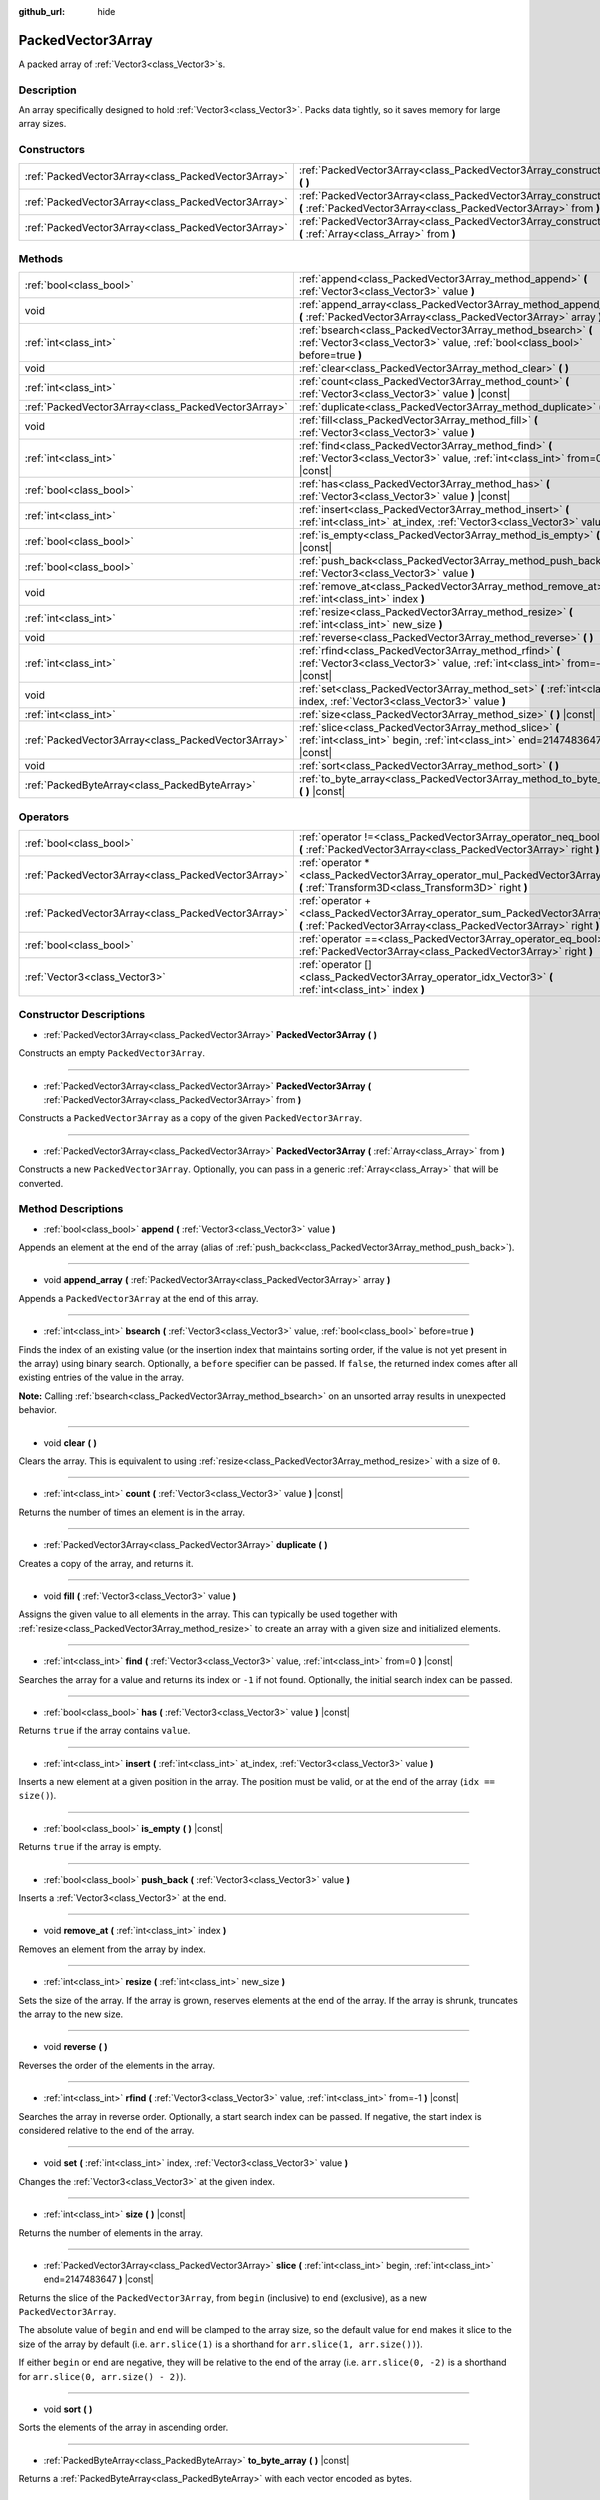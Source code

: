 :github_url: hide

.. DO NOT EDIT THIS FILE!!!
.. Generated automatically from Godot engine sources.
.. Generator: https://github.com/godotengine/godot/tree/master/doc/tools/make_rst.py.
.. XML source: https://github.com/godotengine/godot/tree/master/doc/classes/PackedVector3Array.xml.

.. _class_PackedVector3Array:

PackedVector3Array
==================

A packed array of :ref:`Vector3<class_Vector3>`\ s.

Description
-----------

An array specifically designed to hold :ref:`Vector3<class_Vector3>`. Packs data tightly, so it saves memory for large array sizes.

Constructors
------------

+-----------------------------------------------------+---------------------------------------------------------------------------------------------------------------------------------------------------------+
| :ref:`PackedVector3Array<class_PackedVector3Array>` | :ref:`PackedVector3Array<class_PackedVector3Array_constructor_PackedVector3Array>` **(** **)**                                                          |
+-----------------------------------------------------+---------------------------------------------------------------------------------------------------------------------------------------------------------+
| :ref:`PackedVector3Array<class_PackedVector3Array>` | :ref:`PackedVector3Array<class_PackedVector3Array_constructor_PackedVector3Array>` **(** :ref:`PackedVector3Array<class_PackedVector3Array>` from **)** |
+-----------------------------------------------------+---------------------------------------------------------------------------------------------------------------------------------------------------------+
| :ref:`PackedVector3Array<class_PackedVector3Array>` | :ref:`PackedVector3Array<class_PackedVector3Array_constructor_PackedVector3Array>` **(** :ref:`Array<class_Array>` from **)**                           |
+-----------------------------------------------------+---------------------------------------------------------------------------------------------------------------------------------------------------------+

Methods
-------

+-----------------------------------------------------+----------------------------------------------------------------------------------------------------------------------------------------------+
| :ref:`bool<class_bool>`                             | :ref:`append<class_PackedVector3Array_method_append>` **(** :ref:`Vector3<class_Vector3>` value **)**                                        |
+-----------------------------------------------------+----------------------------------------------------------------------------------------------------------------------------------------------+
| void                                                | :ref:`append_array<class_PackedVector3Array_method_append_array>` **(** :ref:`PackedVector3Array<class_PackedVector3Array>` array **)**      |
+-----------------------------------------------------+----------------------------------------------------------------------------------------------------------------------------------------------+
| :ref:`int<class_int>`                               | :ref:`bsearch<class_PackedVector3Array_method_bsearch>` **(** :ref:`Vector3<class_Vector3>` value, :ref:`bool<class_bool>` before=true **)** |
+-----------------------------------------------------+----------------------------------------------------------------------------------------------------------------------------------------------+
| void                                                | :ref:`clear<class_PackedVector3Array_method_clear>` **(** **)**                                                                              |
+-----------------------------------------------------+----------------------------------------------------------------------------------------------------------------------------------------------+
| :ref:`int<class_int>`                               | :ref:`count<class_PackedVector3Array_method_count>` **(** :ref:`Vector3<class_Vector3>` value **)** |const|                                  |
+-----------------------------------------------------+----------------------------------------------------------------------------------------------------------------------------------------------+
| :ref:`PackedVector3Array<class_PackedVector3Array>` | :ref:`duplicate<class_PackedVector3Array_method_duplicate>` **(** **)**                                                                      |
+-----------------------------------------------------+----------------------------------------------------------------------------------------------------------------------------------------------+
| void                                                | :ref:`fill<class_PackedVector3Array_method_fill>` **(** :ref:`Vector3<class_Vector3>` value **)**                                            |
+-----------------------------------------------------+----------------------------------------------------------------------------------------------------------------------------------------------+
| :ref:`int<class_int>`                               | :ref:`find<class_PackedVector3Array_method_find>` **(** :ref:`Vector3<class_Vector3>` value, :ref:`int<class_int>` from=0 **)** |const|      |
+-----------------------------------------------------+----------------------------------------------------------------------------------------------------------------------------------------------+
| :ref:`bool<class_bool>`                             | :ref:`has<class_PackedVector3Array_method_has>` **(** :ref:`Vector3<class_Vector3>` value **)** |const|                                      |
+-----------------------------------------------------+----------------------------------------------------------------------------------------------------------------------------------------------+
| :ref:`int<class_int>`                               | :ref:`insert<class_PackedVector3Array_method_insert>` **(** :ref:`int<class_int>` at_index, :ref:`Vector3<class_Vector3>` value **)**        |
+-----------------------------------------------------+----------------------------------------------------------------------------------------------------------------------------------------------+
| :ref:`bool<class_bool>`                             | :ref:`is_empty<class_PackedVector3Array_method_is_empty>` **(** **)** |const|                                                                |
+-----------------------------------------------------+----------------------------------------------------------------------------------------------------------------------------------------------+
| :ref:`bool<class_bool>`                             | :ref:`push_back<class_PackedVector3Array_method_push_back>` **(** :ref:`Vector3<class_Vector3>` value **)**                                  |
+-----------------------------------------------------+----------------------------------------------------------------------------------------------------------------------------------------------+
| void                                                | :ref:`remove_at<class_PackedVector3Array_method_remove_at>` **(** :ref:`int<class_int>` index **)**                                          |
+-----------------------------------------------------+----------------------------------------------------------------------------------------------------------------------------------------------+
| :ref:`int<class_int>`                               | :ref:`resize<class_PackedVector3Array_method_resize>` **(** :ref:`int<class_int>` new_size **)**                                             |
+-----------------------------------------------------+----------------------------------------------------------------------------------------------------------------------------------------------+
| void                                                | :ref:`reverse<class_PackedVector3Array_method_reverse>` **(** **)**                                                                          |
+-----------------------------------------------------+----------------------------------------------------------------------------------------------------------------------------------------------+
| :ref:`int<class_int>`                               | :ref:`rfind<class_PackedVector3Array_method_rfind>` **(** :ref:`Vector3<class_Vector3>` value, :ref:`int<class_int>` from=-1 **)** |const|   |
+-----------------------------------------------------+----------------------------------------------------------------------------------------------------------------------------------------------+
| void                                                | :ref:`set<class_PackedVector3Array_method_set>` **(** :ref:`int<class_int>` index, :ref:`Vector3<class_Vector3>` value **)**                 |
+-----------------------------------------------------+----------------------------------------------------------------------------------------------------------------------------------------------+
| :ref:`int<class_int>`                               | :ref:`size<class_PackedVector3Array_method_size>` **(** **)** |const|                                                                        |
+-----------------------------------------------------+----------------------------------------------------------------------------------------------------------------------------------------------+
| :ref:`PackedVector3Array<class_PackedVector3Array>` | :ref:`slice<class_PackedVector3Array_method_slice>` **(** :ref:`int<class_int>` begin, :ref:`int<class_int>` end=2147483647 **)** |const|    |
+-----------------------------------------------------+----------------------------------------------------------------------------------------------------------------------------------------------+
| void                                                | :ref:`sort<class_PackedVector3Array_method_sort>` **(** **)**                                                                                |
+-----------------------------------------------------+----------------------------------------------------------------------------------------------------------------------------------------------+
| :ref:`PackedByteArray<class_PackedByteArray>`       | :ref:`to_byte_array<class_PackedVector3Array_method_to_byte_array>` **(** **)** |const|                                                      |
+-----------------------------------------------------+----------------------------------------------------------------------------------------------------------------------------------------------+

Operators
---------

+-----------------------------------------------------+---------------------------------------------------------------------------------------------------------------------------------------------------+
| :ref:`bool<class_bool>`                             | :ref:`operator !=<class_PackedVector3Array_operator_neq_bool>` **(** :ref:`PackedVector3Array<class_PackedVector3Array>` right **)**              |
+-----------------------------------------------------+---------------------------------------------------------------------------------------------------------------------------------------------------+
| :ref:`PackedVector3Array<class_PackedVector3Array>` | :ref:`operator *<class_PackedVector3Array_operator_mul_PackedVector3Array>` **(** :ref:`Transform3D<class_Transform3D>` right **)**               |
+-----------------------------------------------------+---------------------------------------------------------------------------------------------------------------------------------------------------+
| :ref:`PackedVector3Array<class_PackedVector3Array>` | :ref:`operator +<class_PackedVector3Array_operator_sum_PackedVector3Array>` **(** :ref:`PackedVector3Array<class_PackedVector3Array>` right **)** |
+-----------------------------------------------------+---------------------------------------------------------------------------------------------------------------------------------------------------+
| :ref:`bool<class_bool>`                             | :ref:`operator ==<class_PackedVector3Array_operator_eq_bool>` **(** :ref:`PackedVector3Array<class_PackedVector3Array>` right **)**               |
+-----------------------------------------------------+---------------------------------------------------------------------------------------------------------------------------------------------------+
| :ref:`Vector3<class_Vector3>`                       | :ref:`operator []<class_PackedVector3Array_operator_idx_Vector3>` **(** :ref:`int<class_int>` index **)**                                         |
+-----------------------------------------------------+---------------------------------------------------------------------------------------------------------------------------------------------------+

Constructor Descriptions
------------------------

.. _class_PackedVector3Array_constructor_PackedVector3Array:

- :ref:`PackedVector3Array<class_PackedVector3Array>` **PackedVector3Array** **(** **)**

Constructs an empty ``PackedVector3Array``.

----

- :ref:`PackedVector3Array<class_PackedVector3Array>` **PackedVector3Array** **(** :ref:`PackedVector3Array<class_PackedVector3Array>` from **)**

Constructs a ``PackedVector3Array`` as a copy of the given ``PackedVector3Array``.

----

- :ref:`PackedVector3Array<class_PackedVector3Array>` **PackedVector3Array** **(** :ref:`Array<class_Array>` from **)**

Constructs a new ``PackedVector3Array``. Optionally, you can pass in a generic :ref:`Array<class_Array>` that will be converted.

Method Descriptions
-------------------

.. _class_PackedVector3Array_method_append:

- :ref:`bool<class_bool>` **append** **(** :ref:`Vector3<class_Vector3>` value **)**

Appends an element at the end of the array (alias of :ref:`push_back<class_PackedVector3Array_method_push_back>`).

----

.. _class_PackedVector3Array_method_append_array:

- void **append_array** **(** :ref:`PackedVector3Array<class_PackedVector3Array>` array **)**

Appends a ``PackedVector3Array`` at the end of this array.

----

.. _class_PackedVector3Array_method_bsearch:

- :ref:`int<class_int>` **bsearch** **(** :ref:`Vector3<class_Vector3>` value, :ref:`bool<class_bool>` before=true **)**

Finds the index of an existing value (or the insertion index that maintains sorting order, if the value is not yet present in the array) using binary search. Optionally, a ``before`` specifier can be passed. If ``false``, the returned index comes after all existing entries of the value in the array.

\ **Note:** Calling :ref:`bsearch<class_PackedVector3Array_method_bsearch>` on an unsorted array results in unexpected behavior.

----

.. _class_PackedVector3Array_method_clear:

- void **clear** **(** **)**

Clears the array. This is equivalent to using :ref:`resize<class_PackedVector3Array_method_resize>` with a size of ``0``.

----

.. _class_PackedVector3Array_method_count:

- :ref:`int<class_int>` **count** **(** :ref:`Vector3<class_Vector3>` value **)** |const|

Returns the number of times an element is in the array.

----

.. _class_PackedVector3Array_method_duplicate:

- :ref:`PackedVector3Array<class_PackedVector3Array>` **duplicate** **(** **)**

Creates a copy of the array, and returns it.

----

.. _class_PackedVector3Array_method_fill:

- void **fill** **(** :ref:`Vector3<class_Vector3>` value **)**

Assigns the given value to all elements in the array. This can typically be used together with :ref:`resize<class_PackedVector3Array_method_resize>` to create an array with a given size and initialized elements.

----

.. _class_PackedVector3Array_method_find:

- :ref:`int<class_int>` **find** **(** :ref:`Vector3<class_Vector3>` value, :ref:`int<class_int>` from=0 **)** |const|

Searches the array for a value and returns its index or ``-1`` if not found. Optionally, the initial search index can be passed.

----

.. _class_PackedVector3Array_method_has:

- :ref:`bool<class_bool>` **has** **(** :ref:`Vector3<class_Vector3>` value **)** |const|

Returns ``true`` if the array contains ``value``.

----

.. _class_PackedVector3Array_method_insert:

- :ref:`int<class_int>` **insert** **(** :ref:`int<class_int>` at_index, :ref:`Vector3<class_Vector3>` value **)**

Inserts a new element at a given position in the array. The position must be valid, or at the end of the array (``idx == size()``).

----

.. _class_PackedVector3Array_method_is_empty:

- :ref:`bool<class_bool>` **is_empty** **(** **)** |const|

Returns ``true`` if the array is empty.

----

.. _class_PackedVector3Array_method_push_back:

- :ref:`bool<class_bool>` **push_back** **(** :ref:`Vector3<class_Vector3>` value **)**

Inserts a :ref:`Vector3<class_Vector3>` at the end.

----

.. _class_PackedVector3Array_method_remove_at:

- void **remove_at** **(** :ref:`int<class_int>` index **)**

Removes an element from the array by index.

----

.. _class_PackedVector3Array_method_resize:

- :ref:`int<class_int>` **resize** **(** :ref:`int<class_int>` new_size **)**

Sets the size of the array. If the array is grown, reserves elements at the end of the array. If the array is shrunk, truncates the array to the new size.

----

.. _class_PackedVector3Array_method_reverse:

- void **reverse** **(** **)**

Reverses the order of the elements in the array.

----

.. _class_PackedVector3Array_method_rfind:

- :ref:`int<class_int>` **rfind** **(** :ref:`Vector3<class_Vector3>` value, :ref:`int<class_int>` from=-1 **)** |const|

Searches the array in reverse order. Optionally, a start search index can be passed. If negative, the start index is considered relative to the end of the array.

----

.. _class_PackedVector3Array_method_set:

- void **set** **(** :ref:`int<class_int>` index, :ref:`Vector3<class_Vector3>` value **)**

Changes the :ref:`Vector3<class_Vector3>` at the given index.

----

.. _class_PackedVector3Array_method_size:

- :ref:`int<class_int>` **size** **(** **)** |const|

Returns the number of elements in the array.

----

.. _class_PackedVector3Array_method_slice:

- :ref:`PackedVector3Array<class_PackedVector3Array>` **slice** **(** :ref:`int<class_int>` begin, :ref:`int<class_int>` end=2147483647 **)** |const|

Returns the slice of the ``PackedVector3Array``, from ``begin`` (inclusive) to ``end`` (exclusive), as a new ``PackedVector3Array``.

The absolute value of ``begin`` and ``end`` will be clamped to the array size, so the default value for ``end`` makes it slice to the size of the array by default (i.e. ``arr.slice(1)`` is a shorthand for ``arr.slice(1, arr.size())``).

If either ``begin`` or ``end`` are negative, they will be relative to the end of the array (i.e. ``arr.slice(0, -2)`` is a shorthand for ``arr.slice(0, arr.size() - 2)``).

----

.. _class_PackedVector3Array_method_sort:

- void **sort** **(** **)**

Sorts the elements of the array in ascending order.

----

.. _class_PackedVector3Array_method_to_byte_array:

- :ref:`PackedByteArray<class_PackedByteArray>` **to_byte_array** **(** **)** |const|

Returns a :ref:`PackedByteArray<class_PackedByteArray>` with each vector encoded as bytes.

Operator Descriptions
---------------------

.. _class_PackedVector3Array_operator_neq_bool:

- :ref:`bool<class_bool>` **operator !=** **(** :ref:`PackedVector3Array<class_PackedVector3Array>` right **)**

Returns ``true`` if contents of the arrays differ.

----

.. _class_PackedVector3Array_operator_mul_PackedVector3Array:

- :ref:`PackedVector3Array<class_PackedVector3Array>` **operator *** **(** :ref:`Transform3D<class_Transform3D>` right **)**

Transforms (multiplies) all vectors in the array by the :ref:`Transform3D<class_Transform3D>` matrix.

----

.. _class_PackedVector3Array_operator_sum_PackedVector3Array:

- :ref:`PackedVector3Array<class_PackedVector3Array>` **operator +** **(** :ref:`PackedVector3Array<class_PackedVector3Array>` right **)**

Returns a new ``PackedVector3Array`` with contents of ``right`` added at the end of this array. For better performance, consider using :ref:`append_array<class_PackedVector3Array_method_append_array>` instead.

----

.. _class_PackedVector3Array_operator_eq_bool:

- :ref:`bool<class_bool>` **operator ==** **(** :ref:`PackedVector3Array<class_PackedVector3Array>` right **)**

Returns ``true`` if contents of both arrays are the same, i.e. they have all equal :ref:`Vector3<class_Vector3>`\ s at the corresponding indices.

----

.. _class_PackedVector3Array_operator_idx_Vector3:

- :ref:`Vector3<class_Vector3>` **operator []** **(** :ref:`int<class_int>` index **)**

Returns the :ref:`Vector3<class_Vector3>` at index ``index``. Negative indices can be used to access the elements starting from the end. Using index out of array's bounds will result in an error.

.. |virtual| replace:: :abbr:`virtual (This method should typically be overridden by the user to have any effect.)`
.. |const| replace:: :abbr:`const (This method has no side effects. It doesn't modify any of the instance's member variables.)`
.. |vararg| replace:: :abbr:`vararg (This method accepts any number of arguments after the ones described here.)`
.. |constructor| replace:: :abbr:`constructor (This method is used to construct a type.)`
.. |static| replace:: :abbr:`static (This method doesn't need an instance to be called, so it can be called directly using the class name.)`
.. |operator| replace:: :abbr:`operator (This method describes a valid operator to use with this type as left-hand operand.)`
